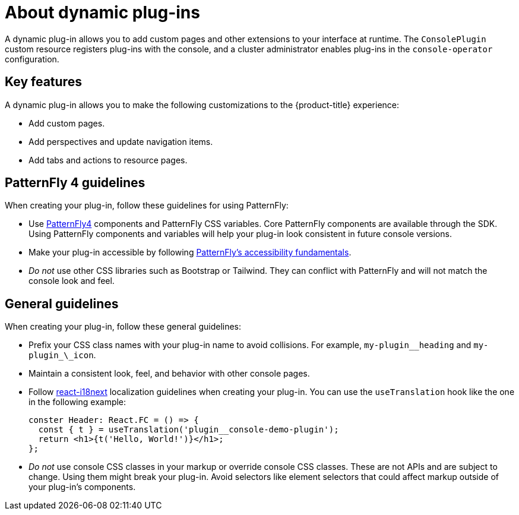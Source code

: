 // Module is included in the following assemblies:
//
// * openshift-docs/web_console/dynamic-plug-ins.adoc

:_content-type: CONCEPT
[id="about-dynamic-plugins_{context}"]
= About dynamic plug-ins

A dynamic plug-in allows you to add custom pages and other extensions to your interface at runtime. The `ConsolePlugin` custom resource registers plug-ins with the console, and a cluster administrator enables plug-ins in the `console-operator` configuration.

[id="dynamic-plugins-features"]
== Key features

A dynamic plug-in allows you to make the following customizations to the {product-title} experience:

* Add custom pages.
* Add perspectives and update navigation items.
* Add tabs and actions to resource pages.

== PatternFly 4 guidelines
When creating your plug-in, follow these guidelines for using PatternFly:

* Use link:https://www.patternfly.org/v4/[PatternFly4] components and PatternFly CSS variables. Core PatternFly components are available through the SDK. Using PatternFly components and variables will help your plug-in look consistent in future console versions.
* Make your plug-in accessible by following link:https://www.patternfly.org/v4/accessibility/accessibility-fundamentals/[PatternFly's accessibility fundamentals].
* _Do not_ use other CSS libraries such as Bootstrap or Tailwind. They can conflict with PatternFly and will not match the console look and feel.

[id="general-plug-in-guidelines"]
== General guidelines
When creating your plug-in, follow these general guidelines:

* Prefix your CSS class names with your plug-in name to avoid collisions. For example, `my-plugin_\_heading` and `my-plugin_\_icon`.
* Maintain a consistent look, feel, and behavior with other console pages.
* Follow link:https://www.i18next.com/[react-i18next] localization guidelines when creating your plug-in. You can use the `useTranslation` hook like the one in the following example:
+
[source,ymal]
----
conster Header: React.FC = () => {
  const { t } = useTranslation('plugin__console-demo-plugin');
  return <h1>{t('Hello, World!')}</h1>;
};
----

* _Do not_ use console CSS classes in your markup or override console CSS classes. These are not APIs and are subject to change. Using them might break your plug-in. Avoid selectors like element selectors that could affect markup outside of your plug-in’s components.
